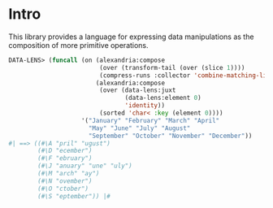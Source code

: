 * Intro

This library provides a language for expressing data manipulations as
the composition of more primitive operations.

#+BEGIN_SRC lisp
  DATA-LENS> (funcall (on (alexandria:compose
                           (over (transform-tail (over (slice 1))))
                           (compress-runs :collector 'combine-matching-lists))
                          (alexandria:compose 
                           (over (data-lens:juxt
                                  (data-lens:element 0)
                                  'identity))
                           (sorted 'char< :key (element 0))))
                      '("January" "February" "March" "April"
                        "May" "June" "July" "August"
                        "September" "October" "November" "December"))
  #| ==> ((#\A "pril" "ugust")
          (#\D "ecember")
          (#\F "ebruary")
          (#\J "anuary" "une" "uly")
          (#\M "arch" "ay")
          (#\N "ovember")
          (#\O "ctober")
          (#\S "eptember")) |#
#+END_SRC
